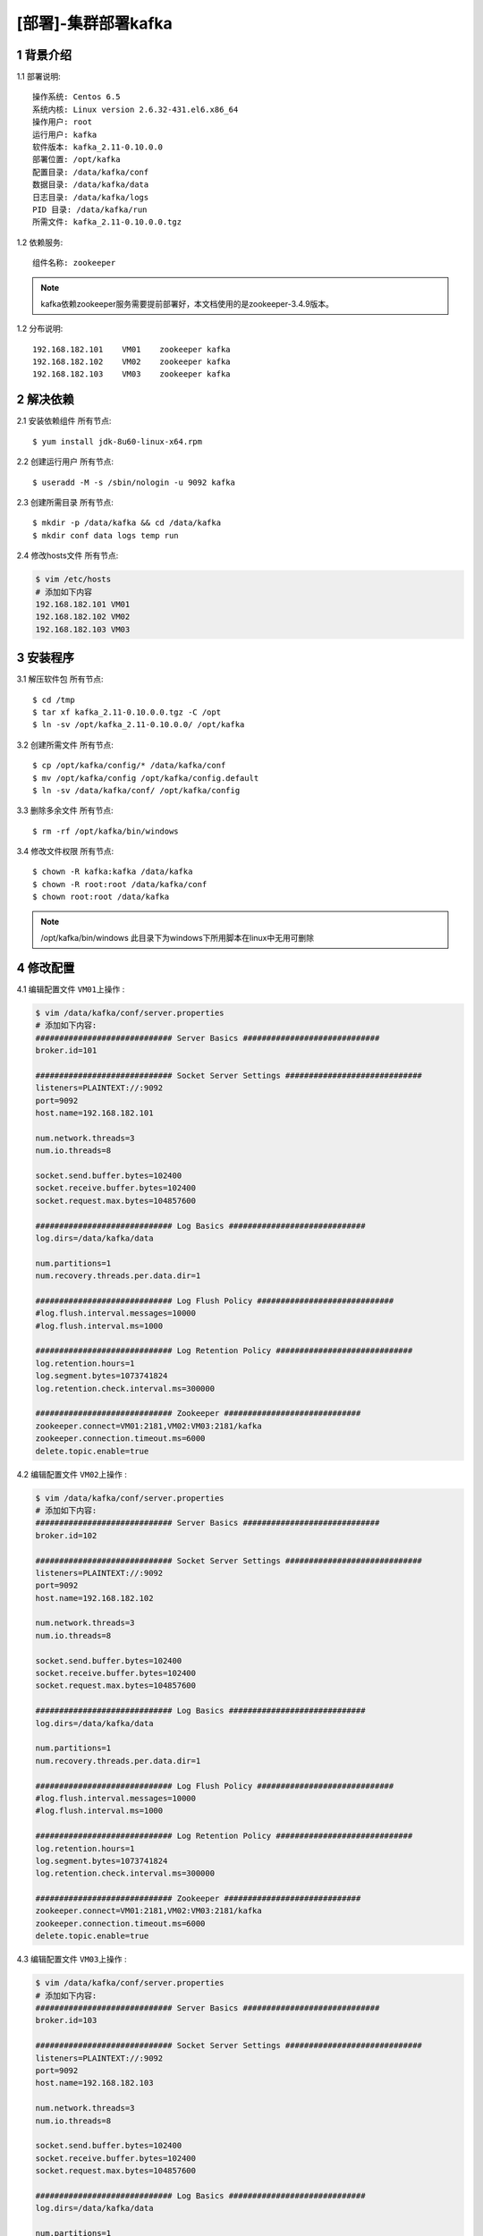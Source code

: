 ====================
[部署]-集群部署kafka
====================

1 背景介绍
----------

1.1 部署说明::
    
    操作系统: Centos 6.5
    系统内核: Linux version 2.6.32-431.el6.x86_64
    操作用户: root
    运行用户: kafka
    软件版本: kafka_2.11-0.10.0.0
    部署位置: /opt/kafka
    配置目录: /data/kafka/conf
    数据目录: /data/kafka/data
    日志目录: /data/kafka/logs
    PID 目录: /data/kafka/run
    所需文件: kafka_2.11-0.10.0.0.tgz

1.2 依赖服务::

    组件名称: zookeeper

.. note::

    kafka依赖zookeeper服务需要提前部署好，本文档使用的是zookeeper-3.4.9版本。

1.2 分布说明::

    192.168.182.101    VM01    zookeeper kafka
    192.168.182.102    VM02    zookeeper kafka
    192.168.182.103    VM03    zookeeper kafka


..
   1.2 相关地址::
    下载地址
    ---
    智能安装: 
   1.3 关键命令::
    mysql mysqldump

2 解决依赖
----------

2.1 安装依赖组件 ``所有节点``::

    $ yum install jdk-8u60-linux-x64.rpm

2.2 创建运行用户 ``所有节点``::

    $ useradd -M -s /sbin/nologin -u 9092 kafka

2.3 创建所需目录 ``所有节点``::

    $ mkdir -p /data/kafka && cd /data/kafka
    $ mkdir conf data logs temp run

2.4 修改hosts文件 ``所有节点``:

.. code-block:: bash

    $ vim /etc/hosts
    # 添加如下内容
    192.168.182.101 VM01
    192.168.182.102 VM02
    192.168.182.103 VM03

3 安装程序
----------

3.1 解压软件包 ``所有节点``::

    $ cd /tmp
    $ tar xf kafka_2.11-0.10.0.0.tgz -C /opt
    $ ln -sv /opt/kafka_2.11-0.10.0.0/ /opt/kafka

3.2 创建所需文件 ``所有节点``::

    $ cp /opt/kafka/config/* /data/kafka/conf
    $ mv /opt/kafka/config /opt/kafka/config.default
    $ ln -sv /data/kafka/conf/ /opt/kafka/config

3.3 删除多余文件 ``所有节点``::
    
    $ rm -rf /opt/kafka/bin/windows

3.4 修改文件权限 ``所有节点``::

    $ chown -R kafka:kafka /data/kafka
    $ chown -R root:root /data/kafka/conf
    $ chown root:root /data/kafka

.. note::

    /opt/kafka/bin/windows 此目录下为windows下所用脚本在linux中无用可删除

4 修改配置
----------

4.1 编辑配置文件 ``VM01上操作`` :

.. code-block:: bash

    $ vim /data/kafka/conf/server.properties
    # 添加如下内容:
    ############################# Server Basics #############################
    broker.id=101

    ############################# Socket Server Settings #############################
    listeners=PLAINTEXT://:9092
    port=9092
    host.name=192.168.182.101

    num.network.threads=3
    num.io.threads=8

    socket.send.buffer.bytes=102400
    socket.receive.buffer.bytes=102400
    socket.request.max.bytes=104857600

    ############################# Log Basics #############################
    log.dirs=/data/kafka/data

    num.partitions=1
    num.recovery.threads.per.data.dir=1

    ############################# Log Flush Policy #############################
    #log.flush.interval.messages=10000
    #log.flush.interval.ms=1000

    ############################# Log Retention Policy #############################
    log.retention.hours=1
    log.segment.bytes=1073741824
    log.retention.check.interval.ms=300000

    ############################# Zookeeper #############################
    zookeeper.connect=VM01:2181,VM02:VM03:2181/kafka
    zookeeper.connection.timeout.ms=6000
    delete.topic.enable=true

4.2 编辑配置文件 ``VM02上操作`` :

.. code-block:: bash

    $ vim /data/kafka/conf/server.properties
    # 添加如下内容:
    ############################# Server Basics #############################
    broker.id=102

    ############################# Socket Server Settings #############################
    listeners=PLAINTEXT://:9092
    port=9092
    host.name=192.168.182.102

    num.network.threads=3
    num.io.threads=8

    socket.send.buffer.bytes=102400
    socket.receive.buffer.bytes=102400
    socket.request.max.bytes=104857600

    ############################# Log Basics #############################
    log.dirs=/data/kafka/data

    num.partitions=1
    num.recovery.threads.per.data.dir=1

    ############################# Log Flush Policy #############################
    #log.flush.interval.messages=10000
    #log.flush.interval.ms=1000

    ############################# Log Retention Policy #############################
    log.retention.hours=1
    log.segment.bytes=1073741824
    log.retention.check.interval.ms=300000

    ############################# Zookeeper #############################
    zookeeper.connect=VM01:2181,VM02:VM03:2181/kafka
    zookeeper.connection.timeout.ms=6000
    delete.topic.enable=true
 
4.3 编辑配置文件 ``VM03上操作`` :

.. code-block:: bash

    $ vim /data/kafka/conf/server.properties
    # 添加如下内容:
    ############################# Server Basics #############################
    broker.id=103

    ############################# Socket Server Settings #############################
    listeners=PLAINTEXT://:9092
    port=9092
    host.name=192.168.182.103

    num.network.threads=3
    num.io.threads=8

    socket.send.buffer.bytes=102400
    socket.receive.buffer.bytes=102400
    socket.request.max.bytes=104857600

    ############################# Log Basics #############################
    log.dirs=/data/kafka/data

    num.partitions=1
    num.recovery.threads.per.data.dir=1

    ############################# Log Flush Policy #############################
    #log.flush.interval.messages=10000
    #log.flush.interval.ms=1000

    ############################# Log Retention Policy #############################
    log.retention.hours=1
    log.segment.bytes=1073741824
    log.retention.check.interval.ms=300000

    ############################# Zookeeper #############################
    zookeeper.connect=VM01:2181,VM02:VM03:2181/kafka
    zookeeper.connection.timeout.ms=6000
    delete.topic.enable=true

5 启动程序
----------

5.1 启动命令::
    
    $ cd /opt/mysql/bin
    $ sudo -u kafka bin/kafka-server-start.sh -daemon config/server.properties

5.2 规范启动::

    $ cd /data/kafka
    $ ./kafka start

5.3 验证部署 ``任意节点``:

.. code-block:: bash

    # 创建一个topic
    $ cd /opt/kafka
    $ bin/kafka-topics.sh --create --zookeeper VM01:2181,VM02:2181,VM03:2181/kafka --replication-factor 1 --partitions 1 --topic  test
    
    # 查看创建的topic
    $ bin/kafka-topics.sh --list --zookeeper VM01:2181,VM02:2181,VM03:2181/kafka

    # 启动一个消费者
    $ bin/kafka-console-consumer.sh --zookeeper  ZKF1.S0001.WJ-KF-B.BJ.JRX:2181/kafka --topic test 

    # 启动一个生产者(在另一个终端中)
    $ bin/kafka-console-producer.sh --broker-list VM01:9092 --topic test
    hello world       <== 输入信息
    
    # 当在生产者终端中输入信息后，此信息应该会出现在消费者终端，否则为异常。


6 规范环境
----------

6.2 开机启动::

    $ chkconfig --add mysql
    $ chkconfig mysql on

6.3 添加PATH:

.. code-block:: bash

    $ vim /etc/profile.d/mysql.sh
    # 添加如下内容:
    PATH=$PATH:/opt/mysql/bin
    export PATH
    $ source /etc/profile.d/mysql.sh

7 补充说明

7.1 主要配置说明:

``broker.id`` ::

    broker的id在集群中的唯一正整数标示

``listeners`` ::

    ...

``port`` ::

    server接受客户端连接的端口

``host.name`` ::

    ...

``log.dirs`` ::

    接收消息的数据目录

``zookeeper.connect``::

    zookeeper的连接地址,格式为 ``node1:port,node2:port/chroot ``
